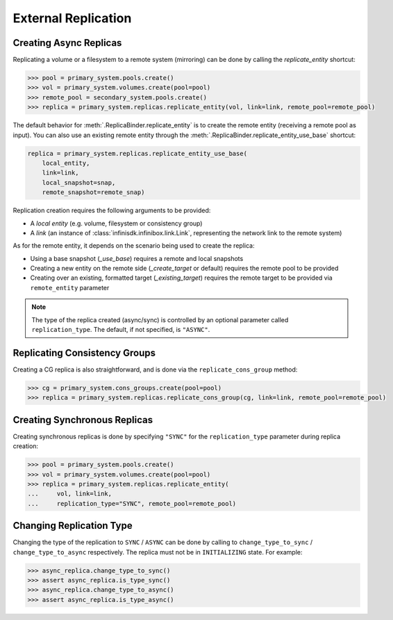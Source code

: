 External Replication
====================


Creating Async Replicas
-----------------------

Replicating a volume or a filesystem to a remote system (mirroring) can be done by calling the *replicate_entity* shortcut:

.. code-block:: python

       >>> pool = primary_system.pools.create()
       >>> vol = primary_system.volumes.create(pool=pool)
       >>> remote_pool = secondary_system.pools.create()
       >>> replica = primary_system.replicas.replicate_entity(vol, link=link, remote_pool=remote_pool)


The default behavior for :meth:`.ReplicaBinder.replicate_entity` is to create the remote entity (receiving a remote pool as input).
You can also use an existing remote entity through the :meth:`.ReplicaBinder.replicate_entity_use_base` shortcut:

.. code-block:: python

       replica = primary_system.replicas.replicate_entity_use_base(
           local_entity,
           link=link,
           local_snapshot=snap,
           remote_snapshot=remote_snap)

Replication creation requires the following arguments to be provided:

* A *local entity* (e.g. volume, filesystem or consistency group)
* A *link* (an instance of :class:`infinisdk.infinibox.link.Link`, representing the network link to the remote system)

As for the remote entity, it depends on the scenario being used to create the replica:

* Using a base snapshot (`_use_base`) requires a remote and local snapshots
* Creating a new entity on the remote side (`_create_target` or default) requires the remote pool to be provided
* Creating over an existing, formatted target (`_existing_target`) requires the remote target to be provided via ``remote_entity`` parameter



.. seealso:: :class:`infinisdk.infinibox.replica.Replica`

.. note:: The type of the replica created (async/sync) is controlled by an optional parameter called ``replication_type``. The default, if not specified, is ``"ASYNC"``.



Replicating Consistency Groups
------------------------------

Creating a CG replica is also straightforward, and is done via the ``replicate_cons_group`` method:

.. code-block:: python

       >>> cg = primary_system.cons_groups.create(pool=pool)
       >>> replica = primary_system.replicas.replicate_cons_group(cg, link=link, remote_pool=remote_pool)


Creating Synchronous Replicas
-----------------------------

Creating synchronous replicas is done by specifying ``"SYNC"`` for the ``replication_type`` parameter during replica creation:


.. code-block:: python

       >>> pool = primary_system.pools.create()
       >>> vol = primary_system.volumes.create(pool=pool)
       >>> replica = primary_system.replicas.replicate_entity(
       ...     vol, link=link,
       ...     replication_type="SYNC", remote_pool=remote_pool)


Changing Replication Type
-----------------------------

Changing the type of the replication to ``SYNC`` / ``ASYNC`` can be done by calling to ``change_type_to_sync`` / ``change_type_to_async`` respectively.
The replica must not be in ``INITIALIZING`` state. For example:


.. code-block:: python

        >>> async_replica.change_type_to_sync()
        >>> assert async_replica.is_type_sync()
        >>> async_replica.change_type_to_async()
        >>> assert async_replica.is_type_async()
